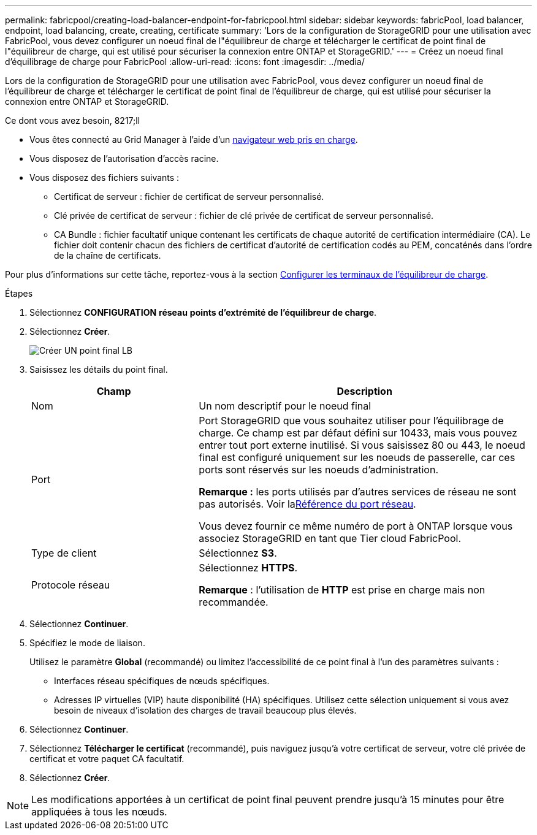 ---
permalink: fabricpool/creating-load-balancer-endpoint-for-fabricpool.html 
sidebar: sidebar 
keywords: fabricPool, load balancer, endpoint, load balancing, create, creating, certificate 
summary: 'Lors de la configuration de StorageGRID pour une utilisation avec FabricPool, vous devez configurer un noeud final de l"équilibreur de charge et télécharger le certificat de point final de l"équilibreur de charge, qui est utilisé pour sécuriser la connexion entre ONTAP et StorageGRID.' 
---
= Créez un noeud final d'équilibrage de charge pour FabricPool
:allow-uri-read: 
:icons: font
:imagesdir: ../media/


[role="lead"]
Lors de la configuration de StorageGRID pour une utilisation avec FabricPool, vous devez configurer un noeud final de l'équilibreur de charge et télécharger le certificat de point final de l'équilibreur de charge, qui est utilisé pour sécuriser la connexion entre ONTAP et StorageGRID.

.Ce dont vous avez besoin, 8217;ll
* Vous êtes connecté au Grid Manager à l'aide d'un xref:../admin/web-browser-requirements.adoc[navigateur web pris en charge].
* Vous disposez de l'autorisation d'accès racine.
* Vous disposez des fichiers suivants :
+
** Certificat de serveur : fichier de certificat de serveur personnalisé.
** Clé privée de certificat de serveur : fichier de clé privée de certificat de serveur personnalisé.
** CA Bundle : fichier facultatif unique contenant les certificats de chaque autorité de certification intermédiaire (CA). Le fichier doit contenir chacun des fichiers de certificat d'autorité de certification codés au PEM, concaténés dans l'ordre de la chaîne de certificats.




Pour plus d'informations sur cette tâche, reportez-vous à la section xref:../admin/configuring-load-balancer-endpoints.adoc[Configurer les terminaux de l'équilibreur de charge].

.Étapes
. Sélectionnez *CONFIGURATION* *réseau* *points d'extrémité de l'équilibreur de charge*.
. Sélectionnez *Créer*.
+
image::../media/load_balancer_endpoint_create_http.png[Créer UN point final LB]

. Saisissez les détails du point final.
+
[cols="1a,2a"]
|===
| Champ | Description 


 a| 
Nom
 a| 
Un nom descriptif pour le noeud final



 a| 
Port
 a| 
Port StorageGRID que vous souhaitez utiliser pour l'équilibrage de charge. Ce champ est par défaut défini sur 10433, mais vous pouvez entrer tout port externe inutilisé. Si vous saisissez 80 ou 443, le noeud final est configuré uniquement sur les noeuds de passerelle, car ces ports sont réservés sur les noeuds d'administration.

*Remarque :* les ports utilisés par d'autres services de réseau ne sont pas autorisés. Voir laxref:../network/network-port-reference.adoc[Référence du port réseau].

Vous devez fournir ce même numéro de port à ONTAP lorsque vous associez StorageGRID en tant que Tier cloud FabricPool.



 a| 
Type de client
 a| 
Sélectionnez *S3*.



 a| 
Protocole réseau
 a| 
Sélectionnez *HTTPS*.

*Remarque* : l'utilisation de *HTTP* est prise en charge mais non recommandée.

|===
. Sélectionnez *Continuer*.
. Spécifiez le mode de liaison.
+
Utilisez le paramètre *Global* (recommandé) ou limitez l'accessibilité de ce point final à l'un des paramètres suivants :

+
** Interfaces réseau spécifiques de nœuds spécifiques.
** Adresses IP virtuelles (VIP) haute disponibilité (HA) spécifiques. Utilisez cette sélection uniquement si vous avez besoin de niveaux d'isolation des charges de travail beaucoup plus élevés.


. Sélectionnez *Continuer*.
. Sélectionnez *Télécharger le certificat* (recommandé), puis naviguez jusqu'à votre certificat de serveur, votre clé privée de certificat et votre paquet CA facultatif.
. Sélectionnez *Créer*.



NOTE: Les modifications apportées à un certificat de point final peuvent prendre jusqu'à 15 minutes pour être appliquées à tous les nœuds.
